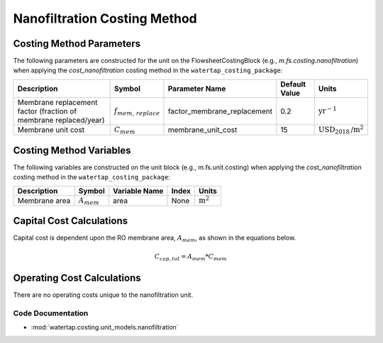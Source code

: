 Nanofiltration Costing Method
==============================

Costing Method Parameters
+++++++++++++++++++++++++

The following parameters are constructed for the unit on the FlowsheetCostingBlock (e.g., `m.fs.costing.nanofiltration`) when applying the `cost_nanofiltration` costing method in the ``watertap_costing_package``:

.. csv-table::
   :header: "Description", "Symbol", "Parameter Name", "Default Value", "Units"

   "Membrane replacement factor (fraction of membrane replaced/year)", ":math:`f_{mem,\, replace}`", "factor_membrane_replacement", "0.2", ":math:`\text{yr}^{-1}`"
   "Membrane unit cost", ":math:`C_{mem}`", "membrane_unit_cost", "15", ":math:`\text{USD}_{2018}\text{/m}^2`"

Costing Method Variables
++++++++++++++++++++++++

The following variables are constructed on the unit block (e.g., m.fs.unit.costing) when applying the `cost_nanofiltration` costing method in the ``watertap_costing_package``:

.. csv-table::
   :header: "Description", "Symbol", "Variable Name", "Index", "Units"

   "Membrane area", ":math:`A_{mem}`", "area", "None", ":math:`\text{m}^2`"

Capital Cost Calculations
+++++++++++++++++++++++++

Capital cost is dependent upon the RO membrane area, :math:`A_{mem}`, as shown in the equations below.

    .. math::

        C_{cap,tot} = A_{mem} * C_{mem}

 
Operating Cost Calculations
+++++++++++++++++++++++++++

There are no operating costs unique to the nanofiltration unit.

 
Code Documentation
------------------

* :mod:`watertap.costing.unit_models.nanofiltration`

